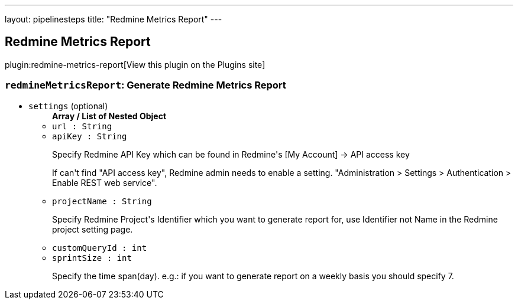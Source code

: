 ---
layout: pipelinesteps
title: "Redmine Metrics Report"
---

:notitle:
:description:
:author:
:email: jenkinsci-users@googlegroups.com
:sectanchors:
:toc: left
:compat-mode!:

== Redmine Metrics Report

plugin:redmine-metrics-report[View this plugin on the Plugins site]

=== `redmineMetricsReport`: Generate Redmine Metrics Report
++++
<ul><li><code>settings</code> (optional)
<ul><b>Array / List of Nested Object</b>
<li><code>url : String</code>
</li>
<li><code>apiKey : String</code>
<div><div>
 <p>Specify Redmine API Key which can be found in Redmine's [My Account] -&gt; API access key</p>
 <p>If can't find "API access key", Redmine admin needs to enable a setting. "Administration &gt; Settings &gt; Authentication &gt; Enable REST web service".</p>
</div></div>

</li>
<li><code>projectName : String</code>
<div><div>
 <p>Specify Redmine Project's Identifier which you want to generate report for, use Identifier not Name in the Redmine project setting page.</p>
</div></div>

</li>
<li><code>customQueryId : int</code>
</li>
<li><code>sprintSize : int</code>
<div><div>
 <p>Specify the time span(day). e.g.: if you want to generate report on a weekly basis you should specify 7.</p>
</div></div>

</li>
</ul></li>
</ul>


++++
